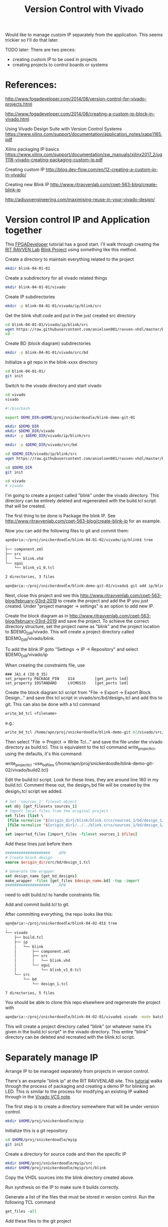 #+TITLE: Version Control with Vivado

Would like to manage custom IP separately from the application. This seems trickier so I'll do that later.

TODO later: There are two pieces:
 - creating custom IP to be used in projects
 - creating projects to control boards or systems

* References:

http://www.fpgadeveloper.com/2014/08/version-control-for-vivado-projects.html

http://www.fpgadeveloper.com/2014/08/creating-a-custom-ip-block-in-vivado.html

Using Vivado Design Suite with Version Control Systems
https://www.xilinx.com/support/documentation/application_notes/xapp1165.pdf

Xilinx packaging IP basics
https://www.xilinx.com/support/documentation/sw_manuals/xilinx2017_2/ug1118-vivado-creating-packaging-custom-ip.pdf

Creating custom IP
http://blog.dev-flow.com/en/12-creating-a-custom-ip-in-vivado/

Creating new Blink IP
http://www.ritravvenlab.com/cpet-563-blog/create-blink-ip

http://adiuvoengineering.com/maximising-reuse-in-your-vivado-design/

* Version control IP and Application together

This [[http://www.fpgadeveloper.com/2014/08/version-control-for-vivado-projects.html][FPGADeveloper]] tutorial has a good start. I'll walk through creating the [[http://www.ritravvenlab.com/cpet-563.html][RIT RAVVEN Lab]] [[http://www.ritravvenlab.com/cpet-563-blog/february-03rd-2019][Blink Project]] using something like this method.

Create a directory to maintain everything related to the project
#+begin_src sh
mkdir blink-04-01-01
#+end_src

Create a subdirectory for all vivado related things
#+begin_src sh
mkdir blink-04-01-01/vivado
#+end_src

Create IP subdirectories
#+begin_src sh
mkdir -p blink-04-01-01/vivado/ip/blink/src
#+end_src

Get the blink vhdl code and put in the just created src directory
#+begin_src sh
cd blink-04-01-01/vivado/ip/blink/src
wget https://raw.githubusercontent.com/anielsen001/ravven-vhdl/master/blinkWithATwist/ip/blink/src/blink.vhd
cd -
#+end_src

Create BD (block diagram) subdirectories
#+begin_src sh
mkdir -p blink-04-01-01/vivado/src/bd
#+end_src

Initialize a git repo in the blink-xxxx directory
#+begin_src sh
cd blink-04-01-01/
git init
#+end_src

Switch to the vivado directory and start vivado
#+begin_src sh
cd vivado
vivado
#+end_src

#+begin_src sh
#!/bin/bash

export DEMO_DIR=$HOME/proj/snickerdoodle/blink-demo-git-01

mkdir $DEMO_DIR
mkdir $DEMO_DIR/vivado
mkdir -p $DEMO_DIR/vivado/ip/blink/src

mkdir -p $DEMO_DIR/vivado/src/bd

cd $DEMO_DIR/vivado/ip/blink/src
wget https://raw.githubusercontent.com/anielsen001/ravven-vhdl/master/blinkWithATwist/ip/blink/src/blink.vhd

cd $DEMO_DIR
git init

cd vivado
# vivado

#+end_src

I'm going to create a project called "blink" under the vivado directory. This directory can be entirely deleted and regenerated with the build.tcl script that will be created. 

The first thing to be done is Package the blink IP. See http://www.ritravvenlab.com/cpet-563-blog/create-blink-ip for an example. 

Now you can add the following files to git and commit them:
#+begin_src sh
apn@aria:~/proj/snickerdoodle/blink-04-01-02/vivado/ip/blink$ tree
.
├── component.xml
├── src
│   └── blink.vhd
└── xgui
    └── blink_v1_0.tcl

2 directories, 3 files
#+end_src 

#+begin_src sh
apn@aria:~/proj/snickerdoodle/blink-demo-git-01/vivado$ git add ip/blink/component.xml ip/blink/src/blink.vhd ip/blink/xgui/blink_v1_0.tcl 
#+end_src

Next, close this project and see this http://www.ritravvenlab.com/cpet-563-blog/february-03rd-2019 to create the project and add the IP you just created. Under "project manager -> settings" is an option to add new IP.

Create the block diagram as in  http://www.ritravvenlab.com/cpet-563-blog/february-03rd-2019 and save the project. To achieve the correct directory structure, set the project name as "blink" and the project location to $DEMO_DIR/vivado. This will create a project directory called $DEMO_DIR/vivado/blink.

To add the blink IP goto "Settings -> IP -> Repository" and select $DEMO_DIR/vivado/ip

When creating the constraints file, use
#+begin_src
### JA1.4 (IO_0_35)
set_property PACKAGE_PIN    G14         [get_ports led]
set_property IOSTANDARD     LVCMOS33    [get_ports led]
#+end_src

Create the block diagram tcl script from "File -> Export -> Export Block Design..." and save this tcl script in vivado/src/bd/design_1.tcl and add this to git. This can also be done with a tcl command
#+begin_src tcl
write_bd_tcl <filename>
#+end_src
e.g.:
#+begin_src tcl
write_bd_tcl /home/apn/proj/snickerdoodle/blink-demo-git-02/vivado/src/bd/design_1.tcl
#+end_src

Then select "File -> Project -> Write Tcl..." and save the file under the vivado directory as build.tcl. This is equivalent to the tcl command write_project_tcl, using the defaults, it's this command:
#+write_src tcl
write_project_tcl -use_bd_files {/home/apn/proj/snickerdoodle/blink-demo-git-02/vivado/build2.tcl}
#+end_src 



Edit the build.tcl script. Look for these lines, they are around line 160 in my build.tcl. Comment these out, the design_1.bd file will be created by the design_1.tcl script we added.
#+begin_src tcl
# Set 'sources_1' fileset object
set obj [get_filesets sources_1]
# Import local files from the original project
set files [list \
 [file normalize "${origin_dir}/blink/blink.srcs/sources_1/bd/design_1/design_1.bd" ]\
 [file normalize "${origin_dir}/../../blink.srcs/sources_1/bd/design_1/hdl/design_1_wrapper.vhd" ]\
]
set imported_files [import_files -fileset sources_1 $files]
#+end_src

Add these lines just before them
#+begin_src tcl
####################    APN
# Create block design
source $origin_dir/src/bd/design_1.tcl

# Generate the wrapper
set design_name [get_bd_designs]
make_wrapper -files [get_files $design_name.bd] -top -import
####################    APN
#+end_src

need to edit build.tcl to handle constraints file.

Add and commit build.tcl to git.

After committing everything, the repo looks like this:
#+begin_src sh
apn@aria:~/proj/snickerdoodle/blink-04-02-01$ tree
.
└── vivado
    ├── build.tcl
    ├── ip
    │   └── blink
    │       ├── component.xml
    │       ├── src
    │       │   └── blink.vhd
    │       └── xgui
    │           └── blink_v1_0.tcl
    └── src
        └── bd
            └── design_1.tcl

7 directories, 5 files

#+end_src

You should be able to clone this repo elsewhere and regenerate the project with
#+begin_src sh
apn@aria:~/proj/snickerdoodle/blink-04-02-01/vivado$ vivado -mode batch -source build.tcl
#+end_src

This will create a project directory called "blink" (or whatever name it's given in the build.tcl script" in the vivado directory. This entire "blink" directory can be deleted and recreated with the blink.tcl script.


* Separately manage IP 

Arrange IP to be managed separately from projects in version control.

There's an example "blink ip" at the RIT RAVVENLAB site. This [[http://www.ritravvenlab.com/cpet-563-blog/create-blink-ip][tutorial]] walks through the process of packaging and creating a demo IP for blinking an LED. This is similar to the process for modifying an existing IP walked through in the [[https://www.xilinx.com/support/documentation/application_notes/xapp1165.pdf][Vivado VCS note]].

The first step is to create a directory somewhere that will be under version control. 

#+begin_src sh
mkdir $HOME/proj/snickerdoodle/myip
#+end_src

Initialize this is a git repository

#+begin_src sh
cd $HOME/proj/snickerdoodle/myip
git init
#+end_src

Create a directory for source code and then the specific IP

#+begin_src sh
mkdir $HOME/proj/snickerdoodle/myip/src
mkdir $HOME/proj/snickerdoodle/myip/src/blink
#+end_src

Copy the VHDL sources into the blink directory created above.

Run synthesis on the IP to make sure it builds correctly.

Generate a list of the files that must be stored in version control. Run the following TCL command

#+begin_src tcl
get_files -all
#+end_src

Add these files to the git project
#+begin_src sh
cd $HOME/proj/snickerdoodle/myip
git add blink/blink.vhd blink/component.xml
git commit -m"initial commit after vivado packaging"
#+end_src


* Project management
